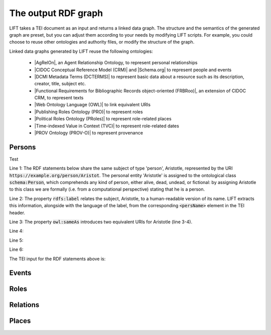 .. _output_old:

The output RDF graph
============================

LIFT takes a TEI document as an input and returns a linked data graph. The structure and the semantics of the generated graph are preset, but you can adjust them according to your needs by modifying LIFT scripts. For example, you could choose to reuse other ontologies and authority files, or modify the structure of the graph.

Linked data graphs generated by LIFT reuse the following ontologies:

	- |AgRelOn|, an Agent Relationship Ontology, to represent personal relationships
	- |CIDOC Conceptual Reference Model (CRM)| and |Schema.org| to represent people and events
	- |DCMI Metadata Terms (DCTERMS)| to represent basic data about a resource such as its description, creator, title, subject etc.
	- |Functional Requirements for Bibliographic Records object-oriented (FRBRoo)|, an extension of CIDOC CRM, to represent texts
	- |Web Ontology Language (OWL)| to link equivalent URIs
	- |Publishing Roles Ontology (PRO)| to represent roles 
	- |Political Roles Ontology (PRoles)| to represent role-related places 
	- |Time-indexed Value in Context (TVC)| to represent role-related dates
	- |PROV Ontology (PROV-O)| to represent provenance

.. add Critical Apparatus Ontology




.. Persons

Persons
------------------------------------------

Test

.. code-block:: ttl
	:linenos:

	<https://example.org/person/Aristot> a schema:Person ;
		rdfs:label "Aristotle"@en ;
		owl:sameAs <http://dbpedia.org/resource/Aristotle>, <http://viaf.org/viaf/7524651> ;
		dcterms:description "ancient-athenian-philosophers" ;
		dcterms:subject <http://dbpedia.org/class/yago/WikicatAncientAthenianPhilosophers> ;
		dcterms:isReferencedBy <https://example.org/text/para02> .


Line 1: The RDF statements below share the same subject of type 'person', Aristotle, represented by the URI :code:`https://example.org/person/Aristot`. The personal entity 'Aristotle' is assigned to the ontological class :code:`schema:Person`, which comprehends any kind of person, either alive, dead, undead, or fictional: by assigning Aristotle to this class we are formally (i.e. from a computational perspective) stating that he is a person.

Line 2: The property :code:`rdfs:label` relates the subject, Aristotle, to a human-readable version of its name. LIFT extracts this information, alongside with the language of the label, from the corresponding :code:`<persName>` element in the TEI header.

Line 3: The property :code:`owl:sameAs` introduces two equivalent URIs for Aristotle (line 3-4).

Line 4: 

Line 5: 

Line 6:
    

The TEI input for the RDF statements above is: 

.. code-block:: xml
	:linenos:

	<?xml version="1.0" encoding="UTF-8"?>
	<TEI xmlns="http://www.tei-c.org/ns/1.0" xml:base="https://example.org" xml:id="example_v1">
		<teiHeader>
			...
			<listPerson type="ancient-athenian-philosophers" corresp="http://dbpedia.org/class/yago/WikicatAncientAthenianPhilosophers">
				<person xml:id="Socr" sameAs="http://viaf.org/viaf/88039167">
					<persName xml:lang="en">Socrates</persName>
				</person>
			</listPerson>
			... 
		</teiHeader>
		<text> 
			... 
			<p xml:id="para02">Some text mentioning <persName ref="#Aristot">Aristotle</persName> and <placeName ref="#Sparta">Sparta</placeName> here.</p>    
			...
		</text>
	</TEI>





.. Events

Events
------------------------------------------

.. code-block:: ttl
	:linenos:

	<https://example.org/event/ev01> a crm:E5_Event, schema:Event ;
    	rdfs:label "Socrates trial" ;
    	dcterms:description "trial" ;
    	dcterms:subject <http://wordnet-rdf.princeton.edu/id/01198357-n> ;
    	prov:hadPrimarySource <https://example.org/source/bibl01> .

   	<https://example.org/source/bibl01> a prov:PrimarySource ;
    	dcterms:creator <https://example.org/person/Plat> ;
    	dcterms:title "Apology of Socrates" ;
    	owl:sameAs <http://viaf.org/viaf/214045129> .


.. code-block:: xml
	:linenos:

	<?xml version="1.0" encoding="UTF-8"?>
	<TEI xmlns="http://www.tei-c.org/ns/1.0" xml:base="https://example.org" xml:id="example_v1">
		<teiHeader>
			...
			<listPerson type="ancient-athenian-philosophers" corresp="http://dbpedia.org/class/yago/WikicatAncientAthenianPhilosophers">
				<person xml:id="Socr" sameAs="http://viaf.org/viaf/88039167">
					...
					<event xml:id="ev01" type="trial" when="-0399" corresp="http://wordnet-rdf.princeton.edu/id/01198357-n">
              			<label>Socrates trial</label>
              			<desc xml:id="desc01">The trial of <persName ref="#Socr" role="defendant" corresp="http://wordnet-rdf.princeton.edu/id/09781524-n">Socrates</persName> for impiety and corruption of the youth took place in <placeName ref="#Athens">Athens</placeName> in <date when="-0399">399 B.C.</date></desc> <bibl xml:id="bibl01" sameAs="http://viaf.org/viaf/214045129"><author ref="#Plat">Plato</author> gives a contemporary account of the trial in his work titled <title ref="Apology_of_Socr">Apology of Socrates</title>.</bibl>
            		</event>
				</person>
			</listPerson>
			... 
		</teiHeader>
		<text>   
			...
		</text>
	</TEI>


.. Roles

Roles
------------------------------------------

.. code-block:: ttl
	:linenos:

	<https://example.org/person/Socr> a schema:Person ;
    	pro:holdsRoleInTime <https://example.org/Socr-in-ev01> .

    <https://example.org/rit/Socr-at-ev01> a pro:RoleInTime ;
    	pro:relatesToEntity <https://example.org/event/ev01> ;
    	pro:withRole <https://example.org/role/defendant> ;
    	tvc:atTime <https://example.org/ev01-time> ;
    	proles:relatesToPlace <https://example.org/place/Athens> .

    <https://example.org/ev01-time> a <http://www.ontologydesignpatterns.org/cp/owl/timeinterval.owl#TimeInterval> ;
    	owl:hasIntervalEndDate "-0399"^^xsd:date ;
    	owl:hasIntervalStartDate "-0399"^^xsd:date .

    <https://example.org/role/defendant> a pro:Role ;
    	rdfs:label "defendant" ;
    	owl:sameAs <http://wordnet-rdf.princeton.edu/id/09781524-n> .


.. code-block:: xml
	:linenos:

.. Relations

Relations
------------------------------------------

.. code-block:: ttl
	:linenos:

	<https://example.org/person/Aristot> a schema:Person ;
		rdfs:label "Aristotle"@en ;
		owl:sameAs <http://dbpedia.org/resource/Aristotle>, <http://viaf.org/viaf/7524651> ;
		dcterms:description "ancient-athenian-philosophers" ;
		dcterms:subject <http://dbpedia.org/class/yago/WikicatAncientAthenianPhilosophers> ;
		dcterms:isReferencedBy <https://example.org/text/para02> .


.. code-block:: xml
	:linenos:

	<?xml version="1.0" encoding="UTF-8"?>
	<TEI xmlns="http://www.tei-c.org/ns/1.0" xml:base="https://example.org" xml:id="example_v1">
		<teiHeader>
		...
		<listPerson type="ancient-athenian-philosophers" corresp="http://dbpedia.org/class/yago/WikicatAncientAthenianPhilosophers">
			<person xml:id="Socr" sameAs="http://viaf.org/viaf/88039167">
				<persName xml:lang="en">Socrates</persName>
			</person>
		</listPerson>
		... 
		</teiHeader>
		<text> 
		... 
		<p xml:id="para02">Some text mentioning <persName ref="#Aristot">Aristotle</persName> and <placeName ref="#Sparta">Sparta</placeName> here.</p>    
		 ...
		</text>
	</TEI>





.. Places

Places
------------------------------------------

.. code-block:: ttl
	:linenos:

	<https://example.org/person/Aristot> a schema:Person ;
		rdfs:label "Aristotle"@en ;
		owl:sameAs <http://dbpedia.org/resource/Aristotle>, <http://viaf.org/viaf/7524651> ;
		dcterms:description "ancient-athenian-philosophers" ;
		dcterms:subject <http://dbpedia.org/class/yago/WikicatAncientAthenianPhilosophers> ;
		dcterms:isReferencedBy <https://example.org/text/para02> .


.. code-block:: xml
	:linenos:

	<?xml version="1.0" encoding="UTF-8"?>
	<TEI xmlns="http://www.tei-c.org/ns/1.0" xml:base="https://example.org" xml:id="example_v1">
		<teiHeader>
		...
		<listPerson type="ancient-athenian-philosophers" corresp="http://dbpedia.org/class/yago/WikicatAncientAthenianPhilosophers">
			<person xml:id="Socr" sameAs="http://viaf.org/viaf/88039167">
				<persName xml:lang="en">Socrates</persName>
			</person>
		</listPerson>
		... 
		</teiHeader>
		<text> 
		... 
		<p xml:id="para02">Some text mentioning <persName ref="#Aristot">Aristotle</persName> and <placeName ref="#Sparta">Sparta</placeName> here.</p>    
		 ...
		</text>
	</TEI>







.. All links

.. |AgRelOn| raw:: html
	
	<a href="https://d-nb.info/standards/elementset/agrelon" target="_blank">AgRelOn</a>

.. |CIDOC Conceptual Reference Model (CRM)| raw:: html
	
	<a href="http://www.cidoc-crm.org/cidoc-crm/" target="_blank">CIDOC Conceptual Reference Model (CRM)</a>

.. |DCMI Metadata Terms (DCTERMS)| raw:: html
	
	<a href="http://purl.org/dc/terms/" target="_blank">DCMI Metadata Terms (DCTERMS)</a>

.. |Functional Requirements for Bibliographic Records object-oriented (FRBRoo)| raw:: html
	
	<a href="http://iflastandards.info/ns/fr/frbr/frbroo/" target="_blank">Functional Requirements for Bibliographic Records object-oriented (FRBRoo)</a>

.. |Web Ontology Language (OWL)| raw:: html
	
	<a href="http://www.w3.org/2002/07/owl#" target="_blank">Web Ontology Language (OWL)</a>

.. |Publishing Roles Ontology (PRO)| raw:: html
	
	<a href="http://purl.org/spar/pro/" target="_blank">Publishing Roles Ontology (PRO)</a>

.. |Political Roles Ontology (PRoles)| raw:: html
	
	<a href="http://www.essepuntato.it/2013/10/politicalroles/" target="_blank">Political Roles Ontology (PRoles)</a>

.. |PROV Ontology (PROV-O)| raw:: html
	
	<a href="http://www.w3.org/ns/prov#" target="_blank">PROV Ontology (PROV-O)</a>

.. |Schema.org| raw:: html
	
	<a href="https://schema.org/" target="_blank">Schema.org</a>

.. |Time-indexed Value in Context (TVC)| raw:: html
	
	<a href="http://www.essepuntato.it/2012/04/tvc/" target="_blank">Time-indexed Value in Context (TVC)</a>

.. |"Prepare your TEI XML edition for transformation"| raw:: html

	<a href="https://linked-data-from-tei.readthedocs.io/en/latest/input.html" target="_blank">"Prepare your TEI XML edition for transformation"</a>

.. |"1. Provide all TEI elements with unique identifiers"| raw:: html

	<a href="https://linked-data-from-tei.readthedocs.io/en/latest/input.html#provide-all-tei-elements-with-unique-identifiers" target="_blank">"1. Provide all TEI elements with unique identifiers"</a>


